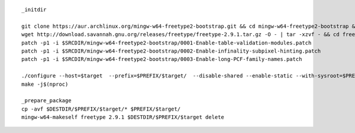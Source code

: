 ::

        _initdir

        git clone https://aur.archlinux.org/mingw-w64-freetype2-bootstrap.git && cd mingw-w64-freetype2-bootstrap && git checkout e4d84453385594c1c0e5cde5286fa4edecf57e69 && cd ${SRCDIR}
        wget http://download.savannah.gnu.org/releases/freetype/freetype-2.9.1.tar.gz -O - | tar -xzvf - && cd freetype-2.9.1
        patch -p1 -i $SRCDIR/mingw-w64-freetype2-bootstrap/0001-Enable-table-validation-modules.patch
        patch -p1 -i $SRCDIR/mingw-w64-freetype2-bootstrap/0002-Enable-infinality-subpixel-hinting.patch
        patch -p1 -i $SRCDIR/mingw-w64-freetype2-bootstrap/0003-Enable-long-PCF-family-names.patch
        
        ./configure --host=$target  --prefix=$PREFIX/$target/  --disable-shared --enable-static --with-sysroot=$PREFIX
        make -j$(nproc)

        _prepare_package
        cp -avf $DESTDIR/$PREFIX/$target/* $PREFIX/$target/
        mingw-w64-makeself freetype 2.9.1 $DESTDIR/$PREFIX/$target delete

